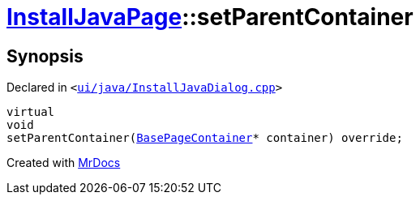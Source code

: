[#InstallJavaPage-setParentContainer]
= xref:InstallJavaPage.adoc[InstallJavaPage]::setParentContainer
:relfileprefix: ../
:mrdocs:


== Synopsis

Declared in `&lt;https://github.com/PrismLauncher/PrismLauncher/blob/develop/launcher/ui/java/InstallJavaDialog.cpp#L115[ui&sol;java&sol;InstallJavaDialog&period;cpp]&gt;`

[source,cpp,subs="verbatim,replacements,macros,-callouts"]
----
virtual
void
setParentContainer(xref:BasePageContainer.adoc[BasePageContainer]* container) override;
----



[.small]#Created with https://www.mrdocs.com[MrDocs]#
